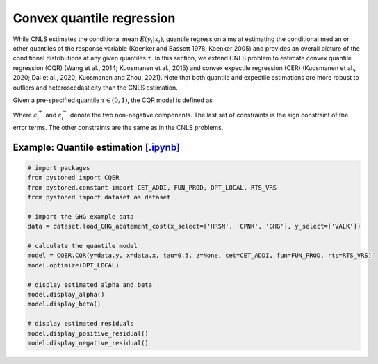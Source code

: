 =============================================
Convex quantile regression
=============================================

While CNLS estimates the conditional mean :math:`E(y_i |x_i)`, quantile regression aims at 
estimating the conditional median or other quantiles of the response variable
(Koenker and Bassett 1978; Koenker 2005) 
and provides an overall picture of the conditional distributions at any given quantiles :math:`\tau`. 
In this section, we extend CNLS problem to estimate convex quantile regression (CQR)
(Wang et al., 2014; Kuosmanen et al., 2015) 
and convex expectile regression (CER) (Kuosmanen et al., 2020; Dai et al., 2020; Kuosmanen and Zhou, 2021). 
Note that both quantile and expectile estimations are more robust to outliers and heteroscedasticity
than the CNLS estimation.

Given a pre-specified quantile :math:`\tau \in (0, 1)`, the CQR model is defined as 

.. math::
    :nowrap:
    
    \begin{alignat}{2}
        \underset{\alpha,\boldsymbol{\beta},{{\varepsilon}^{\text{+}}},{{\varepsilon}^{-}}}{\mathop{\min }}&\,
         \tau \sum\limits_{i=1}^{n}{\varepsilon _{i}^{+}}+(1-\tau )\sum\limits_{i=1}^{n}{\varepsilon _{i}^{-}}  &{}&  \\ 
        \textit{s.t.}\quad 
        & y_i=\alpha_i+ \boldsymbol{\beta}_i^{'}x_i+\varepsilon _i^{+} - \varepsilon _i^{-} &{}& \forall i \notag \\
        & \alpha_i+\boldsymbol{\beta}_i^{'}x_i \le \alpha_h+\boldsymbol{\beta}_h^{'}x_i  &{}& \forall i,h  \notag \\
        & \boldsymbol{\beta}_i\ge 0 &{}& \forall i \notag  \\
        & \varepsilon _i^{+}\ge 0,\ \varepsilon_i^{-} \ge 0 &{}& \forall i \notag 
    \end{alignat}

Where :math:`\varepsilon^{+}_i` and :math:`\varepsilon^{-}_i` denote the two non-negative components. 
The last set of constraints is the sign constraint of the error terms. The other constraints are the same as in the CNLS problems.


Example: Quantile estimation `[.ipynb] <https://colab.research.google.com/github/ds2010/pyStoNED/blob/master/notebooks/CQR.ipynb>`_
-----------------------------------------------------------------------------------------------------------------------------------------

.. code:: python

    # import packages
    from pystoned import CQER
    from pystoned.constant import CET_ADDI, FUN_PROD, OPT_LOCAL, RTS_VRS
    from pystoned import dataset as dataset

    # import the GHG example data
    data = dataset.load_GHG_abatement_cost(x_select=['HRSN', 'CPNK', 'GHG'], y_select=['VALK'])

    # calculate the quantile model
    model = CQER.CQR(y=data.y, x=data.x, tau=0.5, z=None, cet=CET_ADDI, fun=FUN_PROD, rts=RTS_VRS)
    model.optimize(OPT_LOCAL)

    # display estimated alpha and beta
    model.display_alpha()
    model.display_beta() 

    # display estimated residuals
    model.display_positive_residual()
    model.display_negative_residual()